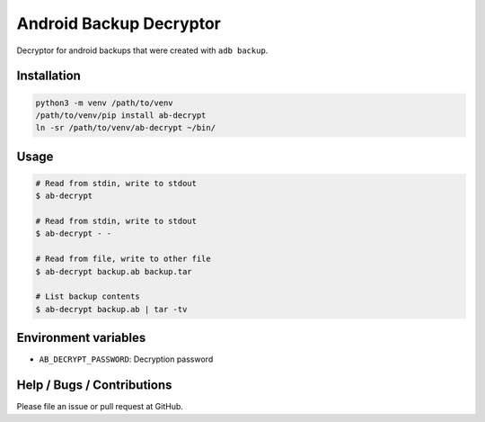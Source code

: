 Android Backup Decryptor
========================
Decryptor for android backups that were created with ``adb backup``.

Installation
------------
.. code-block:: bash

    python3 -m venv /path/to/venv
    /path/to/venv/pip install ab-decrypt
    ln -sr /path/to/venv/ab-decrypt ~/bin/

Usage
-----
.. code-block:: bash

    # Read from stdin, write to stdout
    $ ab-decrypt

    # Read from stdin, write to stdout
    $ ab-decrypt - -

    # Read from file, write to other file
    $ ab-decrypt backup.ab backup.tar

    # List backup contents
    $ ab-decrypt backup.ab | tar -tv

Environment variables
---------------------
* ``AB_DECRYPT_PASSWORD``: Decryption password

Help / Bugs / Contributions
---------------------------
Please file an issue or pull request at GitHub.
